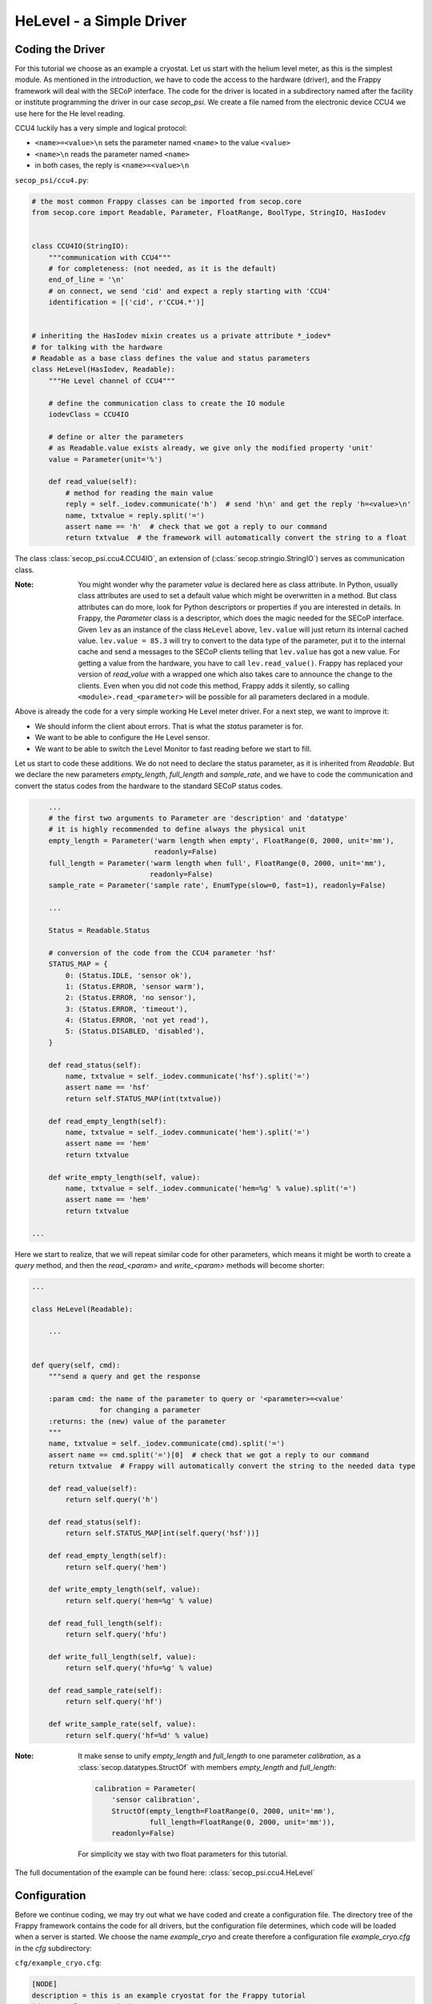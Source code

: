 HeLevel - a Simple Driver
=========================

Coding the Driver
-----------------
For this tutorial we choose as an example a cryostat. Let us start with the helium level
meter, as this is the simplest module.
As mentioned in the introduction, we have to code the access to the hardware (driver),
and the Frappy framework will deal with the SECoP interface. The code for the driver is
located in a subdirectory named after the facility or institute programming the driver
in our case *secop_psi*. We create a file named from the electronic device CCU4 we use
here for the He level reading.

CCU4 luckily has a very simple and logical protocol:

* ``<name>=<value>\n`` sets the parameter named ``<name>`` to the value ``<value>``
* ``<name>\n`` reads the parameter named ``<name>``
* in both cases, the reply is ``<name>=<value>\n``

``secop_psi/ccu4.py``:

.. code:: python

    # the most common Frappy classes can be imported from secop.core
    from secop.core import Readable, Parameter, FloatRange, BoolType, StringIO, HasIodev
    

    class CCU4IO(StringIO):
        """communication with CCU4"""
        # for completeness: (not needed, as it is the default)
        end_of_line = '\n'
        # on connect, we send 'cid' and expect a reply starting with 'CCU4'
        identification = [('cid', r'CCU4.*')]


    # inheriting the HasIodev mixin creates us a private attribute *_iodev*
    # for talking with the hardware
    # Readable as a base class defines the value and status parameters
    class HeLevel(HasIodev, Readable):
        """He Level channel of CCU4"""
        
        # define the communication class to create the IO module
        iodevClass = CCU4IO

        # define or alter the parameters
        # as Readable.value exists already, we give only the modified property 'unit'
        value = Parameter(unit='%')

        def read_value(self):
            # method for reading the main value
            reply = self._iodev.communicate('h')  # send 'h\n' and get the reply 'h=<value>\n'
            name, txtvalue = reply.split('=')
            assert name == 'h'  # check that we got a reply to our command
            return txtvalue  # the framework will automatically convert the string to a float


The class :class:`secop_psi.ccu4.CCU4IO`, an extension of (:class:`secop.stringio.StringIO`)
serves as communication class.

:Note:

    You might wonder why the parameter *value* is declared here as class attribute.
    In Python, usually class attributes are used to set a default value which might
    be overwritten in a method. But class attributes can do more, look for Python
    descriptors or properties if you are interested in details.
    In Frappy, the *Parameter* class is a descriptor, which does the magic needed for
    the SECoP interface. Given ``lev`` as an instance of the class ``HeLevel`` above,
    ``lev.value`` will just return its internal cached value.
    ``lev.value = 85.3`` will try to convert to the data type of the parameter,
    put it to the internal cache and send a messages to the SECoP clients telling
    that ``lev.value`` has got a new value.
    For getting a value from the hardware, you have to call ``lev.read_value()``.
    Frappy has replaced your version of *read_value* with a wrapped one which
    also takes care to announce the change to the clients.
    Even when you did not code this method, Frappy adds it silently, so calling
    ``<module>.read_<parameter>`` will be possible for all parameters declared
    in a module.

Above is already the code for a very simple working He Level meter driver. For a next step,
we want to improve it:

* We should inform the client about errors. That is what the *status* parameter is for.
* We want to be able to configure the He Level sensor.
* We want to be able to switch the Level Monitor to fast reading before we start to fill.

Let us start to code these additions. We do not need to declare the status parameter,
as it is inherited from *Readable*. But we declare the new parameters *empty_length*,
*full_length* and *sample_rate*, and we have to code the communication and convert
the status codes from the hardware to the standard SECoP status codes.

.. code:: python

        ...
        # the first two arguments to Parameter are 'description' and 'datatype'
        # it is highly recommended to define always the physical unit
        empty_length = Parameter('warm length when empty', FloatRange(0, 2000, unit='mm'),
                                 readonly=False)
        full_length = Parameter('warm length when full', FloatRange(0, 2000, unit='mm'),
                                readonly=False)
        sample_rate = Parameter('sample rate', EnumType(slow=0, fast=1), readonly=False)
        
        ...
        
        Status = Readable.Status
        
        # conversion of the code from the CCU4 parameter 'hsf'
        STATUS_MAP = {
            0: (Status.IDLE, 'sensor ok'),
            1: (Status.ERROR, 'sensor warm'),
            2: (Status.ERROR, 'no sensor'),
            3: (Status.ERROR, 'timeout'),
            4: (Status.ERROR, 'not yet read'),
            5: (Status.DISABLED, 'disabled'),
        }
        
        def read_status(self):
            name, txtvalue = self._iodev.communicate('hsf').split('=')
            assert name == 'hsf'
            return self.STATUS_MAP(int(txtvalue))
            
        def read_empty_length(self):
            name, txtvalue = self._iodev.communicate('hem').split('=')
            assert name == 'hem'
            return txtvalue
        
        def write_empty_length(self, value):
            name, txtvalue = self._iodev.communicate('hem=%g' % value).split('=')
            assert name == 'hem'
            return txtvalue

    ...


Here we start to realize, that we will repeat similar code for other parameters,
which means it might be worth to create a *query* method, and then the
*read_<param>* and *write_<param>* methods will become shorter:
 
.. code:: python

    ...

    class HeLevel(Readable):

        ...


    def query(self, cmd):
        """send a query and get the response

        :param cmd: the name of the parameter to query or '<parameter>=<value'
                    for changing a parameter
        :returns: the (new) value of the parameter
        """
        name, txtvalue = self._iodev.communicate(cmd).split('=')
        assert name == cmd.split('=')[0]  # check that we got a reply to our command
        return txtvalue  # Frappy will automatically convert the string to the needed data type

        def read_value(self):
            return self.query('h')

        def read_status(self):
            return self.STATUS_MAP[int(self.query('hsf'))]

        def read_empty_length(self):
            return self.query('hem')

        def write_empty_length(self, value):
            return self.query('hem=%g' % value)

        def read_full_length(self):
            return self.query('hfu')

        def write_full_length(self, value):
            return self.query('hfu=%g' % value)

        def read_sample_rate(self):
            return self.query('hf')

        def write_sample_rate(self, value):
            return self.query('hf=%d' % value)


:Note:

    It make sense to unify *empty_length* and *full_length* to one parameter *calibration*,
    as a :class:`secop.datatypes.StructOf` with members *empty_length* and *full_length*:

    .. code:: python

        calibration = Parameter(
            'sensor calibration',
            StructOf(empty_length=FloatRange(0, 2000, unit='mm'),
                     full_length=FloatRange(0, 2000, unit='mm')),
            readonly=False)

    For simplicity we stay with two float parameters for this tutorial.


The full documentation of the example can be found here: :class:`secop_psi.ccu4.HeLevel`


Configuration
-------------
Before we continue coding, we may try out what we have coded and create a configuration file.
The directory tree of the Frappy framework contains the code for all drivers, but the
configuration file determines, which code will be loaded when a server is started.
We choose the name *example_cryo* and create therefore a configuration file
*example_cryo.cfg* in the *cfg* subdirectory:

``cfg/example_cryo.cfg``:

.. code:: ini

    [NODE]
    description = this is an example cryostat for the Frappy tutorial
    id = example_cryo.psi.ch

    [INTERFACE]
    uri = tcp://5000

    [helev]
    description = He level of the cryostat He reservoir
    class = secop_psi.ccu4.HeLevel
    uri = linse-moxa-4.psi.ch:3001
    empty_length = 380
    full_length = 0

A configuration file contains several sections with a header enclosed by rectangular brackets.

The *NODE* section describes the main properties of the SEC Node: a description of the node
and an id, which should be globally unique.

The *INTERFACE* section defines the address of the server, usually the only important value
here is the TCP port under which the server will be accessible. Currently only tcp is
supported.

All the other sections define the SECoP modules to be used. A module section at least contains a
human readable *description*, and the Python *class* used. Other properties or parameter values may
follow, in this case the *uri* for the communication with the He level monitor and the values for
configuring the He Level sensor. We might also alter parameter properties, for example we may hide
the parameters *empty_length* and *full_length* from the client by defining:

.. code:: ini

    empty_length.export = False
    full_length.export = False

However, we do not put this here, as it is nice to try out changing parameters for a test!

*to be continued*